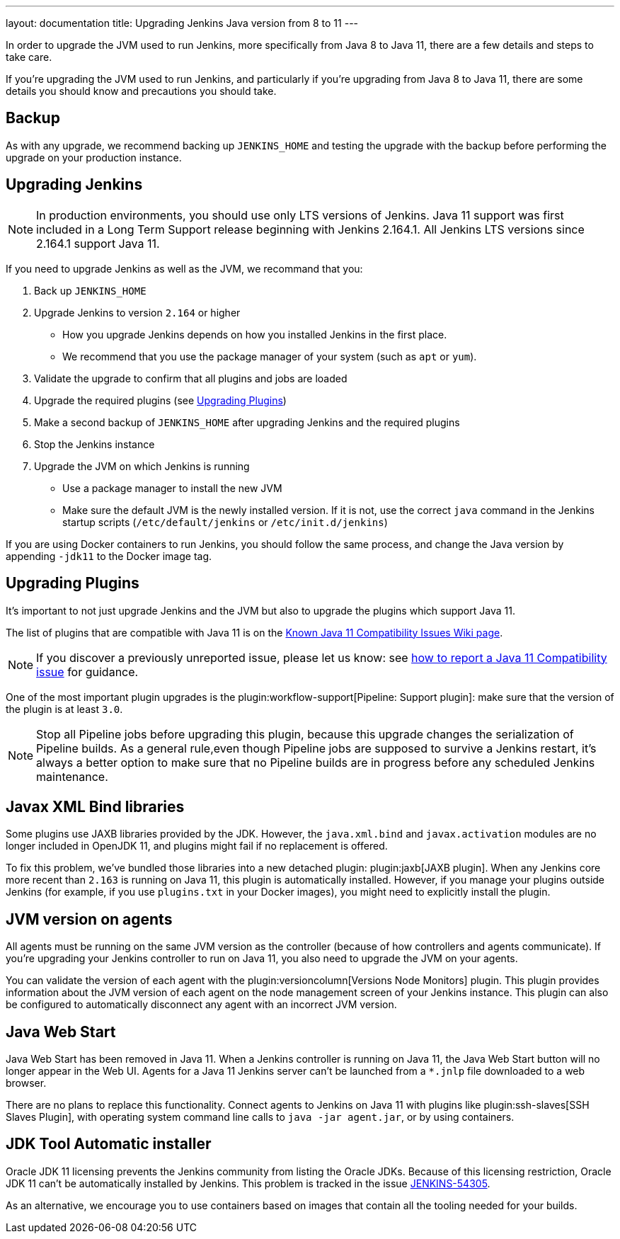 ---
layout: documentation
title: Upgrading Jenkins Java version from 8 to 11
---

In order to upgrade the JVM used to run Jenkins, more specifically from Java 8 to Java 11, there are a few details and steps to take care.

If you're upgrading the JVM used to run Jenkins, and particularly if you're upgrading from Java 8 to Java 11, there are some details you should know and precautions you should take.

== Backup

As with any upgrade, we recommend backing up `JENKINS_HOME` and testing the upgrade with the backup before performing the upgrade on your production instance.

== Upgrading Jenkins

NOTE: In production environments, you should use only LTS versions of Jenkins.
Java 11 support was first included in a Long Term Support release beginning with Jenkins 2.164.1.
All Jenkins LTS versions since 2.164.1 support Java 11.

If you need to upgrade Jenkins as well as the JVM, we recommand that you:

. Back up `JENKINS_HOME`
. Upgrade Jenkins to version `2.164` or higher
** How you upgrade Jenkins depends on how you installed Jenkins in the first place. 
** We recommend that you use the package manager of your system (such as `apt` or `yum`).
. Validate the upgrade to confirm that all plugins and jobs are loaded
. Upgrade the required plugins (see <<Upgrading Plugins>>)
. Make a second backup of `JENKINS_HOME` after upgrading Jenkins and the required plugins 
. Stop the Jenkins instance
. Upgrade the JVM on which Jenkins is running
** Use a package manager to install the new JVM
** Make sure the default JVM is the newly installed version. If it is not, use the correct `java` command in the Jenkins startup scripts (`/etc/default/jenkins` or `/etc/init.d/jenkins`)

If you are using Docker containers to run Jenkins, you should follow the same process, and change the Java version by appending `-jdk11` to the Docker image tag.

== Upgrading Plugins

It's important to not just upgrade Jenkins and the JVM but also to upgrade the plugins which support Java 11.

The list of plugins that are compatible with Java 11 is on the link:https://wiki.jenkins.io/display/JENKINS/Known+Java+11+Compatibility+issues[Known Java 11 Compatibility Issues Wiki page].

NOTE: If you discover a previously unreported issue, please let us know: see <<./jenkins-on-java-11#discovering-issues-with-java-11,how to report a Java 11 Compatibility issue>> for guidance.

One of the most important plugin upgrades is the plugin:workflow-support[Pipeline: Support plugin]: make sure that the version of the plugin is at least `3.0`. 

NOTE: Stop all Pipeline jobs before upgrading this plugin, because this upgrade changes the serialization of Pipeline builds. As a general rule,even though Pipeline jobs are supposed to survive a Jenkins restart, it's always a better option to make sure that no Pipeline builds are in progress before any scheduled Jenkins maintenance.

== Javax XML Bind libraries

Some plugins use JAXB libraries provided by the JDK. However, the `java.xml.bind` and `javax.activation` modules are no longer included in OpenJDK 11, and plugins might fail if no replacement is offered.

To fix this problem, we've bundled those libraries into a new detached plugin: plugin:jaxb[JAXB plugin]. When any Jenkins core more recent than `2.163` is running on Java 11, this plugin is automatically installed. However, if you manage your plugins outside Jenkins (for example, if you use `plugins.txt` in your Docker images), you might need to explicitly install the plugin.

== JVM version on agents

All agents must be running on the same JVM version as the controller (because of how controllers and agents communicate). If you're upgrading your Jenkins controller to run on Java 11, you also need to upgrade the JVM on your agents. 

You can validate the version of each agent with the plugin:versioncolumn[Versions Node Monitors] plugin. This plugin provides information about the JVM version of each agent on the node management screen of your Jenkins instance. This plugin can also be configured to automatically disconnect any agent with an incorrect JVM version.

== Java Web Start

Java Web Start has been removed in Java 11.
When a Jenkins controller is running on Java 11, the Java Web Start button will no longer appear in the Web UI.
Agents for a Java 11 Jenkins server can't be launched from a `*.jnlp` file downloaded to a web browser.

There are no plans to replace this functionality.
Connect agents to Jenkins on Java 11 with plugins like plugin:ssh-slaves[SSH Slaves Plugin], with operating system command line calls to `java -jar agent.jar`, or by using containers.

== JDK Tool Automatic installer

Oracle JDK 11 licensing prevents the Jenkins community from listing the Oracle JDKs. Because of this licensing restriction, Oracle JDK 11 can't be automatically installed by Jenkins. This problem is tracked in the issue link:https://issues.jenkins-ci.org/browse/JENKINS-54305[JENKINS-54305].

As an alternative, we encourage you to use containers based on images that contain all the tooling needed for your builds.
